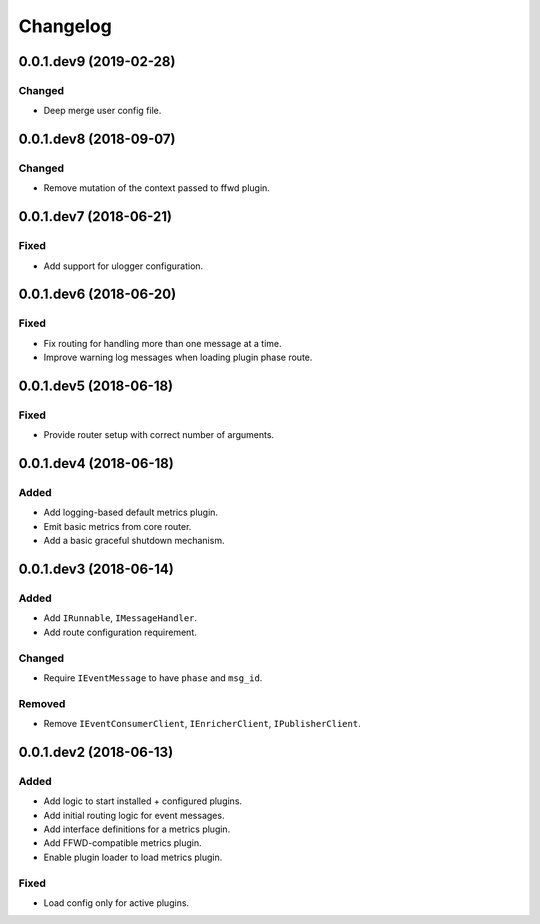 Changelog
=========

0.0.1.dev9 (2019-02-28)
-----------------------

Changed
~~~~~~~
* Deep merge user config file.


0.0.1.dev8 (2018-09-07)
-----------------------

Changed
~~~~~~~
* Remove mutation of the context passed to ffwd plugin.


0.0.1.dev7 (2018-06-21)
-----------------------

Fixed
~~~~~
* Add support for ulogger configuration.


0.0.1.dev6 (2018-06-20)
-----------------------

Fixed
~~~~~
* Fix routing for handling more than one message at a time.
* Improve warning log messages when loading plugin phase route.


0.0.1.dev5 (2018-06-18)
-----------------------

Fixed
~~~~~
* Provide router setup with correct number of arguments.


0.0.1.dev4 (2018-06-18)
-----------------------

Added
~~~~~
* Add logging-based default metrics plugin.
* Emit basic metrics from core router.
* Add a basic graceful shutdown mechanism.


0.0.1.dev3 (2018-06-14)
-------------------------
Added
~~~~~
* Add ``IRunnable``, ``IMessageHandler``.
* Add route configuration requirement.

Changed
~~~~~~~
* Require ``IEventMessage`` to have ``phase`` and ``msg_id``.

Removed
~~~~~~~
* Remove ``IEventConsumerClient``, ``IEnricherClient``, ``IPublisherClient``.


0.0.1.dev2 (2018-06-13)
-------------------------
Added
~~~~~
* Add logic to start installed + configured plugins.
* Add initial routing logic for event messages.
* Add interface definitions for a metrics plugin.
* Add FFWD-compatible metrics plugin.
* Enable plugin loader to load metrics plugin.

Fixed
~~~~~
* Load config only for active plugins.
